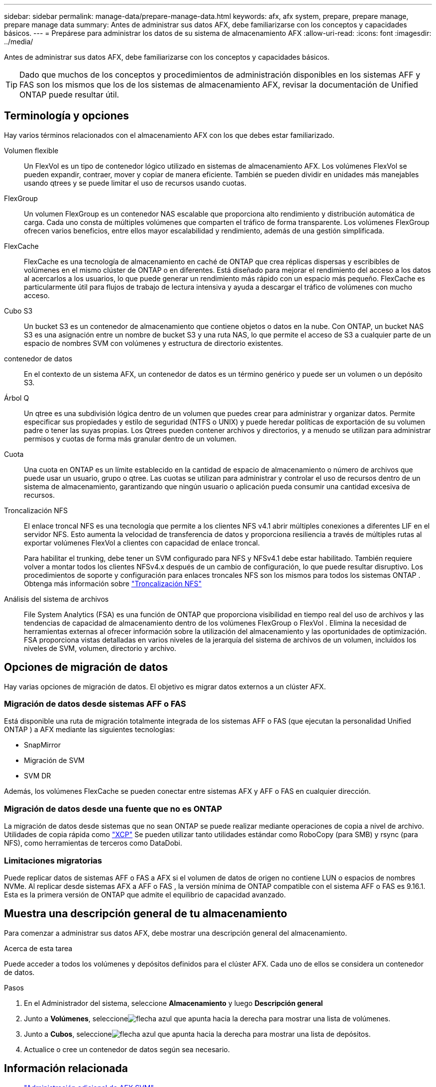 ---
sidebar: sidebar 
permalink: manage-data/prepare-manage-data.html 
keywords: afx, afx system, prepare, prepare manage, prepare manage data 
summary: Antes de administrar sus datos AFX, debe familiarizarse con los conceptos y capacidades básicos. 
---
= Prepárese para administrar los datos de su sistema de almacenamiento AFX
:allow-uri-read: 
:icons: font
:imagesdir: ../media/


[role="lead"]
Antes de administrar sus datos AFX, debe familiarizarse con los conceptos y capacidades básicos.


TIP: Dado que muchos de los conceptos y procedimientos de administración disponibles en los sistemas AFF y FAS son los mismos que los de los sistemas de almacenamiento AFX, revisar la documentación de Unified ONTAP puede resultar útil.



== Terminología y opciones

Hay varios términos relacionados con el almacenamiento AFX con los que debes estar familiarizado.

Volumen flexible:: Un FlexVol es un tipo de contenedor lógico utilizado en sistemas de almacenamiento AFX.  Los volúmenes FlexVol se pueden expandir, contraer, mover y copiar de manera eficiente.  También se pueden dividir en unidades más manejables usando qtrees y se puede limitar el uso de recursos usando cuotas.
FlexGroup:: Un volumen FlexGroup es un contenedor NAS escalable que proporciona alto rendimiento y distribución automática de carga.  Cada uno consta de múltiples volúmenes que comparten el tráfico de forma transparente.  Los volúmenes FlexGroup ofrecen varios beneficios, entre ellos mayor escalabilidad y rendimiento, además de una gestión simplificada.
FlexCache:: FlexCache es una tecnología de almacenamiento en caché de ONTAP que crea réplicas dispersas y escribibles de volúmenes en el mismo clúster de ONTAP o en diferentes.  Está diseñado para mejorar el rendimiento del acceso a los datos al acercarlos a los usuarios, lo que puede generar un rendimiento más rápido con un espacio más pequeño.  FlexCache es particularmente útil para flujos de trabajo de lectura intensiva y ayuda a descargar el tráfico de volúmenes con mucho acceso.
Cubo S3:: Un bucket S3 es un contenedor de almacenamiento que contiene objetos o datos en la nube.  Con ONTAP, un bucket NAS S3 es una asignación entre un nombre de bucket S3 y una ruta NAS, lo que permite el acceso de S3 a cualquier parte de un espacio de nombres SVM con volúmenes y estructura de directorio existentes.
contenedor de datos:: En el contexto de un sistema AFX, un contenedor de datos es un término genérico y puede ser un volumen o un depósito S3.
Árbol Q:: Un qtree es una subdivisión lógica dentro de un volumen que puedes crear para administrar y organizar datos.  Permite especificar sus propiedades y estilo de seguridad (NTFS o UNIX) y puede heredar políticas de exportación de su volumen padre o tener las suyas propias.  Los Qtrees pueden contener archivos y directorios, y a menudo se utilizan para administrar permisos y cuotas de forma más granular dentro de un volumen.
Cuota:: Una cuota en ONTAP es un límite establecido en la cantidad de espacio de almacenamiento o número de archivos que puede usar un usuario, grupo o qtree.  Las cuotas se utilizan para administrar y controlar el uso de recursos dentro de un sistema de almacenamiento, garantizando que ningún usuario o aplicación pueda consumir una cantidad excesiva de recursos.
Troncalización NFS:: El enlace troncal NFS es una tecnología que permite a los clientes NFS v4.1 abrir múltiples conexiones a diferentes LIF en el servidor NFS. Esto aumenta la velocidad de transferencia de datos y proporciona resiliencia a través de múltiples rutas al exportar volúmenes FlexVol a clientes con capacidad de enlace troncal.
+
--
Para habilitar el trunking, debe tener un SVM configurado para NFS y NFSv4.1 debe estar habilitado. También requiere volver a montar todos los clientes NFSv4.x después de un cambio de configuración, lo que puede resultar disruptivo. Los procedimientos de soporte y configuración para enlaces troncales NFS son los mismos para todos los sistemas ONTAP . Obtenga más información sobre https://docs.netapp.com/us-en/ontap/nfs-trunking/index.html["Troncalización NFS"^]

--
Análisis del sistema de archivos:: File System Analytics (FSA) es una función de ONTAP que proporciona visibilidad en tiempo real del uso de archivos y las tendencias de capacidad de almacenamiento dentro de los volúmenes FlexGroup o FlexVol . Elimina la necesidad de herramientas externas al ofrecer información sobre la utilización del almacenamiento y las oportunidades de optimización. FSA proporciona vistas detalladas en varios niveles de la jerarquía del sistema de archivos de un volumen, incluidos los niveles de SVM, volumen, directorio y archivo.




== Opciones de migración de datos

Hay varias opciones de migración de datos.  El objetivo es migrar datos externos a un clúster AFX.



=== Migración de datos desde sistemas AFF o FAS

Está disponible una ruta de migración totalmente integrada de los sistemas AFF o FAS (que ejecutan la personalidad Unified ONTAP ) a AFX mediante las siguientes tecnologías:

* SnapMirror
* Migración de SVM
* SVM DR


Además, los volúmenes FlexCache se pueden conectar entre sistemas AFX y AFF o FAS en cualquier dirección.



=== Migración de datos desde una fuente que no es ONTAP

La migración de datos desde sistemas que no sean ONTAP se puede realizar mediante operaciones de copia a nivel de archivo. Utilidades de copia rápida como https://docs.netapp.com/us-en/xcp/["XCP"^] Se pueden utilizar tanto utilidades estándar como RoboCopy (para SMB) y rsync (para NFS), como herramientas de terceros como DataDobi.



=== Limitaciones migratorias

Puede replicar datos de sistemas AFF o FAS a AFX si el volumen de datos de origen no contiene LUN o espacios de nombres NVMe. Al replicar desde sistemas AFX a AFF o FAS , la versión mínima de ONTAP compatible con el sistema AFF o FAS es 9.16.1. Esta es la primera versión de ONTAP que admite el equilibrio de capacidad avanzado.



== Muestra una descripción general de tu almacenamiento

Para comenzar a administrar sus datos AFX, debe mostrar una descripción general del almacenamiento.

.Acerca de esta tarea
Puede acceder a todos los volúmenes y depósitos definidos para el clúster AFX.  Cada uno de ellos se considera un contenedor de datos.

.Pasos
. En el Administrador del sistema, seleccione *Almacenamiento* y luego *Descripción general*
. Junto a *Volúmenes*, seleccioneimage:icon_arrow.gif["flecha azul que apunta hacia la derecha"] para mostrar una lista de volúmenes.
. Junto a *Cubos*, seleccioneimage:icon_arrow.gif["flecha azul que apunta hacia la derecha"] para mostrar una lista de depósitos.
. Actualice o cree un contenedor de datos según sea necesario.




== Información relacionada

* link:../administer/additional-ontap-svm.html["Administración adicional de AFX SVM"]
* link:../get-started/prepare-cluster-admin.html["Prepárese para administrar su sistema AFX"]
* link:../administer/migrate-svm.html["Migrar un SVM del sistema AFX"]
* https://mysupport.netapp.com/matrix/["Herramienta de matriz de interoperabilidad de NetApp"^]

